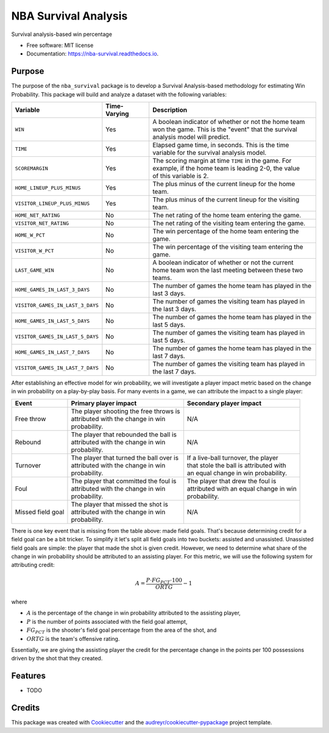 =====================
NBA Survival Analysis
=====================


.. image:: https://img.shields.io/pypi/v/nba_survival.svg
        :target: https://pypi.python.org/pypi/nba_survival

.. image:: https://img.shields.io/travis/ak-gupta/nba_survival.svg
        :target: https://travis-ci.com/ak-gupta/nba_survival

.. image:: https://readthedocs.org/projects/nba-survival/badge/?version=latest
        :target: https://nba-survival.readthedocs.io/en/latest/?badge=latest
        :alt: Documentation Status




Survival analysis-based win percentage


* Free software: MIT license
* Documentation: https://nba-survival.readthedocs.io.

Purpose
-------

The purpose of the ``nba_survival`` package is to develop a Survival Analysis-based
methodology for estimating Win Probability. This package will build and analyze a
dataset with the following variables:

+----------------------------------+--------------+---------------------------------------------------------+
| Variable                         | Time-Varying | Description                                             |
|                                  |              |                                                         |
+==================================+==============+=========================================================+
| ``WIN``                          | Yes          | | A boolean indicator of whether or not the home team   |
|                                  |              | | won the game. This is the "event" that the survival   |
|                                  |              | | analysis model will predict.                          |
+----------------------------------+--------------+---------------------------------------------------------+
| ``TIME``                         | Yes          | | Elapsed game time, in seconds. This is the time       |
|                                  |              | | variable for the survival analysis model.             |
+----------------------------------+--------------+---------------------------------------------------------+
| ``SCOREMARGIN``                  | Yes          | | The scoring margin at time ``TIME`` in the game. For  |
|                                  |              | | example, if the home team is leading 2-0, the value   |
|                                  |              | | of this variable is 2.                                |
+----------------------------------+--------------+---------------------------------------------------------+
| ``HOME_LINEUP_PLUS_MINUS``       | Yes          | The plus minus of the current lineup for the home team. |
+----------------------------------+--------------+---------------------------------------------------------+
| ``VISITOR_LINEUP_PLUS_MINUS``    | Yes          | | The plus minus of the current lineup for the visiting |
|                                  |              | | team.                                                 |
+----------------------------------+--------------+---------------------------------------------------------+
| ``HOME_NET_RATING``              | No           | The net rating of the home team entering the game.      |
+----------------------------------+--------------+---------------------------------------------------------+
| ``VISITOR_NET_RATING``           | No           | The net rating of the visiting team entering the game.  |
+----------------------------------+--------------+---------------------------------------------------------+
| ``HOME_W_PCT``                   | No           | The win percentage of the home team entering the game.  |
+----------------------------------+--------------+---------------------------------------------------------+
| ``VISITOR_W_PCT``                | No           | | The win percentage of the visiting team entering the  |
|                                  |              | | game.                                                 |
+----------------------------------+--------------+---------------------------------------------------------+
| ``LAST_GAME_WIN``                | No           | | A boolean indicator of whether or not the current     |
|                                  |              | | home team won the last meeting between these two      |
|                                  |              | | teams.                                                |
+----------------------------------+--------------+---------------------------------------------------------+
| ``HOME_GAMES_IN_LAST_3_DAYS``    | No           | | The number of games the home team has played in the   |
|                                  |              | | last 3 days.                                          |
+----------------------------------+--------------+---------------------------------------------------------+
| ``VISITOR_GAMES_IN_LAST_3_DAYS`` | No           | | The number of games the visiting team has played in   |
|                                  |              | | the last 3 days.                                      |
+----------------------------------+--------------+---------------------------------------------------------+
| ``HOME_GAMES_IN_LAST_5_DAYS``    | No           | | The number of games the home team has played in the   |
|                                  |              | | last 5 days.                                          |
+----------------------------------+--------------+---------------------------------------------------------+
| ``VISITOR_GAMES_IN_LAST_5_DAYS`` | No           | | The number of games the visiting team has played in   |
|                                  |              | | last 5 days.                                          |
+----------------------------------+--------------+---------------------------------------------------------+
| ``HOME_GAMES_IN_LAST_7_DAYS``    | No           | | The number of games the home team has played in the   |
|                                  |              | | last 7 days.                                          |
+----------------------------------+--------------+---------------------------------------------------------+
| ``VISITOR_GAMES_IN_LAST_7_DAYS`` | No           | | The number of games the visiting team has played in   |
|                                  |              | | the last 7 days.                                      |
+----------------------------------+--------------+---------------------------------------------------------+

After establishing an effective model for win probability, we will investigate a player impact metric based
on the change in win probability on a play-by-play basis. For many events in a game, we can attribute the
impact to a single player:

+-------------------+--------------------------------------------+------------------------------------------+
| Event             | Primary player impact                      | Secondary player impact                  |
|                   |                                            |                                          |
+===================+============================================+==========================================+
| Free throw        | | The player shooting the free throws is   | N/A                                      |
|                   | | attributed with the change in win        |                                          |
|                   | | probability.                             |                                          |
+-------------------+--------------------------------------------+------------------------------------------+
| Rebound           | | The player that rebounded the ball is    | N/A                                      |
|                   | | attributed with the change in win        |                                          |
|                   | | probability.                             |                                          |
+-------------------+--------------------------------------------+------------------------------------------+
| Turnover          | | The player that turned the ball over is  | | If a live-ball turnover, the player    |
|                   | | attributed with the change in win        | | that stole the ball is attributed with |
|                   | | probability.                             | | an equal change in win probability.    |
+-------------------+--------------------------------------------+------------------------------------------+
| Foul              | | The player that committed the foul is    | | The player that drew the foul is       |
|                   | | attributed with the change in win        | | attributed with an equal change in win |
|                   | | probability.                             | | probability.                           |
+-------------------+--------------------------------------------+------------------------------------------+
| Missed field goal | | The player that missed the shot is       | N/A                                      |
|                   | | attributed with the change in win        |                                          |
|                   | | probability.                             |                                          |
+-------------------+--------------------------------------------+------------------------------------------+

There is one key event that is missing from the table above: made field goals.
That's because determining credit for a field goal can be a bit tricker. To
simplify it let's split all field goals into two buckets: assisted and unassisted.
Unassisted field goals are simple: the player that made the shot is given credit.
However, we need to determine what share of the change in win probability should be
attributed to an assisting player. For this metric, we will use the following
system for attributing credit:

.. math::

        A = \frac{P \cdot FG_PCT \cdot 100}{ORTG} - 1

where

* :math:`A` is the percentage of the change in win probability attributed to the
  assisting player,
* :math:`P` is the number of points associated with the field goal attempt,
* :math:`FG_PCT` is the shooter's field goal percentage from the area of the shot, and
* :math:`ORTG` is the team's offensive rating.

Essentially, we are giving the assisting player the credit for the percentage
change in the points per 100 possessions driven by the shot that they created.

Features
--------

* TODO

Credits
-------

This package was created with Cookiecutter_ and the `audreyr/cookiecutter-pypackage`_ project template.

.. _Cookiecutter: https://github.com/audreyr/cookiecutter
.. _`audreyr/cookiecutter-pypackage`: https://github.com/audreyr/cookiecutter-pypackage
